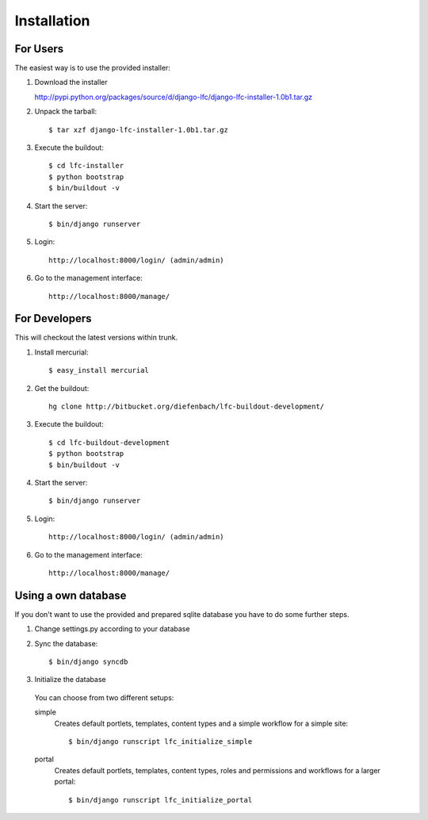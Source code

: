 ============
Installation
============

For Users
=========

The easiest way is to use the provided installer:

1. Download the installer

   http://pypi.python.org/packages/source/d/django-lfc/django-lfc-installer-1.0b1.tar.gz

2. Unpack the tarball::

    $ tar xzf django-lfc-installer-1.0b1.tar.gz

3. Execute the buildout::

    $ cd lfc-installer
    $ python bootstrap
    $ bin/buildout -v

4. Start the server::

    $ bin/django runserver

5. Login::

    http://localhost:8000/login/ (admin/admin)

6. Go to the management interface::

    http://localhost:8000/manage/

For Developers
==============

This will checkout the latest versions within trunk.

1. Install mercurial::

    $ easy_install mercurial

2. Get the buildout::

    hg clone http://bitbucket.org/diefenbach/lfc-buildout-development/

3. Execute the buildout::

    $ cd lfc-buildout-development
    $ python bootstrap
    $ bin/buildout -v

4. Start the server::

    $ bin/django runserver

5. Login::

    http://localhost:8000/login/ (admin/admin)

6. Go to the management interface::

    http://localhost:8000/manage/

Using a own database
====================

If you don't want to use the provided and prepared sqlite database you have to
do some further steps.

1. Change settings.py according to your database

2. Sync the database::

    $ bin/django syncdb

3. Initialize the database

 You can choose from two different setups:
     
 simple
     Creates default portlets, templates, content types and a simple
     workflow for a simple site::
 
      $ bin/django runscript lfc_initialize_simple
 
 portal     
     Creates default portlets, templates, content types, roles and 
     permissions and workflows for a larger portal::
 
      $ bin/django runscript lfc_initialize_portal